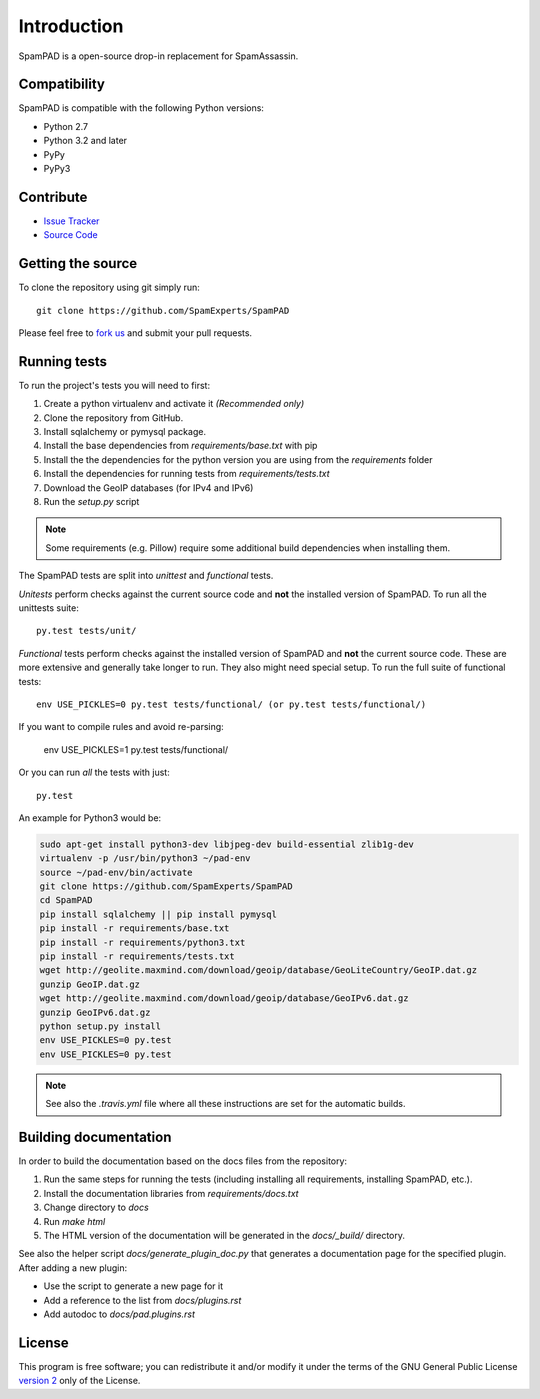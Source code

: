 ************
Introduction
************

SpamPAD is a open-source drop-in replacement for SpamAssassin.

Compatibility
=============

SpamPAD is compatible with the following Python versions:

* Python 2.7
* Python 3.2 and later
* PyPy
* PyPy3

Contribute
==========

- `Issue Tracker <http://github.com/SpamExperts/SpamPAD/issues>`_
- `Source Code <http://github.com/SpamExperts/SpamPAD>`_

Getting the source
==================

To clone the repository using git simply run::

    git clone https://github.com/SpamExperts/SpamPAD

Please feel free to `fork us <https://github.com/SpamExperts/SpamPAD/fork>`_
and submit your pull requests.

Running tests
=============

To run the project's tests you will need to first:

#. Create a python virtualenv and activate it *(Recommended only)*
#. Clone the repository from GitHub.
#. Install sqlalchemy or pymysql package.
#. Install the base dependencies from `requirements/base.txt` with pip
#. Install the the dependencies for the python version you are using from the
   `requirements` folder
#. Install the dependencies for running tests from `requirements/tests.txt`
#. Download the GeoIP databases (for IPv4 and IPv6)
#. Run the `setup.py` script

.. note::

    Some requirements (e.g. Pillow) require some additional build
    dependencies when installing them.

The SpamPAD tests are split into *unittest* and *functional* tests.

*Unitests* perform checks against the current source code and **not**
the installed version of SpamPAD. To run all the unittests suite::

    py.test tests/unit/

*Functional* tests perform checks against the installed version of
SpamPAD and **not** the current source code. These are more extensive
and generally take longer to run. They also might need special setup.
To run the full suite of functional tests::

    env USE_PICKLES=0 py.test tests/functional/ (or py.test tests/functional/)


If you want to compile rules and avoid re-parsing:

    env USE_PICKLES=1 py.test tests/functional/

Or you can run *all* the tests with just::

    py.test


An example for Python3 would be:

.. code-block:: bash

    sudo apt-get install python3-dev libjpeg-dev build-essential zlib1g-dev
    virtualenv -p /usr/bin/python3 ~/pad-env
    source ~/pad-env/bin/activate
    git clone https://github.com/SpamExperts/SpamPAD
    cd SpamPAD
    pip install sqlalchemy || pip install pymysql
    pip install -r requirements/base.txt
    pip install -r requirements/python3.txt
    pip install -r requirements/tests.txt
    wget http://geolite.maxmind.com/download/geoip/database/GeoLiteCountry/GeoIP.dat.gz
    gunzip GeoIP.dat.gz
    wget http://geolite.maxmind.com/download/geoip/database/GeoIPv6.dat.gz
    gunzip GeoIPv6.dat.gz
    python setup.py install
    env USE_PICKLES=0 py.test
    env USE_PICKLES=0 py.test


.. note::

    See also the `.travis.yml` file where all these instructions are set
    for the automatic builds.

Building documentation
======================

In order to build the documentation based on the docs files from the
repository:

#. Run the same steps for running the tests (including installing all
   requirements, installing SpamPAD, etc.).
#. Install the documentation libraries from `requirements/docs.txt`
#. Change directory to `docs`
#. Run `make html`
#. The HTML version of the documentation will be generated in the
   `docs/_build/` directory.

See also the helper script `docs/generate_plugin_doc.py` that generates
a documentation page for the specified plugin. After adding a new plugin:

* Use the script to generate a new page for it
* Add a reference to the list from `docs/plugins.rst`
* Add autodoc to `docs/pad.plugins.rst`

License
=======

This program is free software; you can redistribute it and/or modify it under
the terms of the GNU General Public License `version 2 <http://www.gnu.org/licenses/gpl-2.0.html>`_
only of the License.
